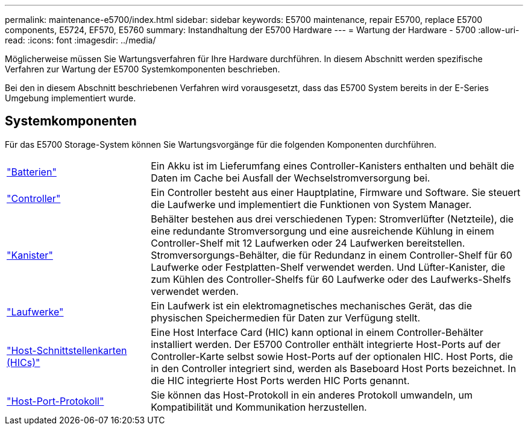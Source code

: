 ---
permalink: maintenance-e5700/index.html 
sidebar: sidebar 
keywords: E5700 maintenance, repair E5700, replace E5700 components, E5724, EF570, E5760 
summary: Instandhaltung der E5700 Hardware 
---
= Wartung der Hardware - 5700
:allow-uri-read: 
:icons: font
:imagesdir: ../media/


[role="lead"]
Möglicherweise müssen Sie Wartungsverfahren für Ihre Hardware durchführen. In diesem Abschnitt werden spezifische Verfahren zur Wartung der E5700 Systemkomponenten beschrieben.

Bei den in diesem Abschnitt beschriebenen Verfahren wird vorausgesetzt, dass das E5700 System bereits in der E-Series Umgebung implementiert wurde.



== Systemkomponenten

Für das E5700 Storage-System können Sie Wartungsvorgänge für die folgenden Komponenten durchführen.

[cols="25,65"]
|===


 a| 
https://docs.netapp.com/us-en/e-series/maintenance-e5700/batteries-intro-concept.html["Batterien"]
 a| 
Ein Akku ist im Lieferumfang eines Controller-Kanisters enthalten und behält die Daten im Cache bei Ausfall der Wechselstromversorgung bei.



 a| 
https://docs.netapp.com/us-en/e-series/maintenance-e5700/controllers-overview-concept.html["Controller"]
 a| 
Ein Controller besteht aus einer Hauptplatine, Firmware und Software. Sie steuert die Laufwerke und implementiert die Funktionen von System Manager.



 a| 
https://docs.netapp.com/us-en/e-series/maintenance-e5700/canisters-overview-supertask-concept.html["Kanister"]
 a| 
Behälter bestehen aus drei verschiedenen Typen: Stromverlüfter (Netzteile), die eine redundante Stromversorgung und eine ausreichende Kühlung in einem Controller-Shelf mit 12 Laufwerken oder 24 Laufwerken bereitstellen. Stromversorgungs-Behälter, die für Redundanz in einem Controller-Shelf für 60 Laufwerke oder Festplatten-Shelf verwendet werden. Und Lüfter-Kanister, die zum Kühlen des Controller-Shelfs für 60 Laufwerke oder des Laufwerks-Shelfs verwendet werden.



 a| 
https://docs.netapp.com/us-en/e-series/maintenance-e5700/drives-overview-supertask-concept.html["Laufwerke"]
 a| 
Ein Laufwerk ist ein elektromagnetisches mechanisches Gerät, das die physischen Speichermedien für Daten zur Verfügung stellt.



 a| 
https://docs.netapp.com/us-en/e-series/maintenance-e5700/hics-overview-supertask-concept.html["Host-Schnittstellenkarten (HICs)"]
 a| 
Eine Host Interface Card (HIC) kann optional in einem Controller-Behälter installiert werden. Der E5700 Controller enthält integrierte Host-Ports auf der Controller-Karte selbst sowie Host-Ports auf der optionalen HIC. Host Ports, die in den Controller integriert sind, werden als Baseboard Host Ports bezeichnet. In die HIC integrierte Host Ports werden HIC Ports genannt.



 a| 
https://docs.netapp.com/us-en/e-series/maintenance-e5700/hpp-overview-supertask-concept.html["Host-Port-Protokoll"]
 a| 
Sie können das Host-Protokoll in ein anderes Protokoll umwandeln, um Kompatibilität und Kommunikation herzustellen.

|===